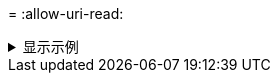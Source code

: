 = 
:allow-uri-read: 


.显示示例
[%collapsible]
====
[listing]
----
[root@user-1 linux]# ./xcp chown -user-from user2 -v -user user1
101.101.10.210:/s_v1/smaple_set/D1

changed ownership of 101.101.10.210:/s_v1/smaple_set/D1 from 1004:1003 to 1001:1003
changed ownership of 101.101.10.210:/s_v1/smaple_set/D1/1.img from 1004:1003 to 1001:1003
changed ownership of 101.101.10.210:/s_v1/smaple_set/D1/1.txt from 1004:1003 to 1001:1003
changed ownership of 101.101.10.210:/s_v1/smaple_set/D1/softlink_1.img from 1004:1003 to
1001:1003
changed ownership of 101.101.10.210:/s_v1/smaple_set/D1/softlink_to_hardlink_1.img from
1004:1003 to 1001:1003
changed ownership of 101.101.10.210:/s_v1/smaple_set/D1/hardlink_1.img from 1004:1003 to
1001:1003
Xcp command : xcp chown -user-from user2 -v -user user1
101.101.10.210:/s_v1/smaple_set/D1
Stats : 6 scanned, 6 changed ownership
Speed : 2.25 KiB in (2.02 KiB/s), 1.11 KiB out (1.00 KiB/s)
Total Time : 1s.

STATUS : PASSED
[root@user-1]
----
====